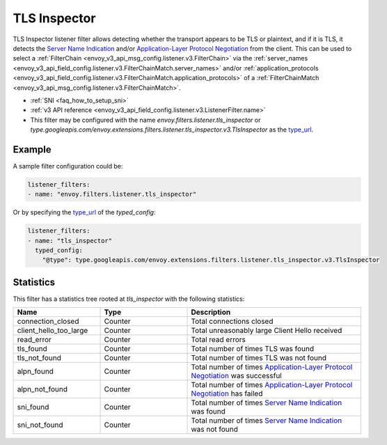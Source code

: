 .. _config_listener_filters_tls_inspector:

TLS Inspector
=============

TLS Inspector listener filter allows detecting whether the transport appears to be
TLS or plaintext, and if it is TLS, it detects the
`Server Name Indication <https://en.wikipedia.org/wiki/Server_Name_Indication>`_
and/or `Application-Layer Protocol Negotiation
<https://en.wikipedia.org/wiki/Application-Layer_Protocol_Negotiation>`_
from the client. This can be used to select a
:ref:`FilterChain <envoy_v3_api_msg_config.listener.v3.FilterChain>` via the
:ref:`server_names <envoy_v3_api_field_config.listener.v3.FilterChainMatch.server_names>` and/or
:ref:`application_protocols <envoy_v3_api_field_config.listener.v3.FilterChainMatch.application_protocols>`
of a :ref:`FilterChainMatch <envoy_v3_api_msg_config.listener.v3.FilterChainMatch>`.

* :ref:`SNI <faq_how_to_setup_sni>`
* :ref:`v3 API reference <envoy_v3_api_field_config.listener.v3.ListenerFilter.name>`
* This filter may be configured with the name *envoy.filters.listener.tls_inspector* or
  *type.googleapis.com/envoy.extensions.filters.listener.tls_inspector.v3.TlsInspector* as the
  `type_url <https://developers.google.com/protocol-buffers/docs/reference/google.protobuf#google.protobuf.Any.FIELDS.string.google.protobuf.Any.type_url>`_.

Example
-------

A sample filter configuration could be:

.. code-block:: yaml

  listener_filters:
  - name: "envoy.filters.listener.tls_inspector"

Or by specifying the `type_url <https://developers.google.com/protocol-buffers/docs/reference/google.protobuf#google.protobuf.Any.FIELDS.string.google.protobuf.Any.type_url>`_
of the *typed_config*:

.. code-block:: yaml

  listener_filters:
  - name: "tls_inspector"
    typed_config:
      "@type": type.googleapis.com/envoy.extensions.filters.listener.tls_inspector.v3.TlsInspector

Statistics
----------

This filter has a statistics tree rooted at *tls_inspector* with the following statistics:

.. csv-table::
  :header: Name, Type, Description
  :widths: 1, 1, 2

  connection_closed, Counter, Total connections closed
  client_hello_too_large, Counter, Total unreasonably large Client Hello received
  read_error, Counter, Total read errors
  tls_found, Counter, Total number of times TLS was found
  tls_not_found, Counter, Total number of times TLS was not found
  alpn_found, Counter, Total number of times `Application-Layer Protocol Negotiation <https://en.wikipedia.org/wiki/Application-Layer_Protocol_Negotiation>`_ was successful
  alpn_not_found, Counter, Total number of times `Application-Layer Protocol Negotiation <https://en.wikipedia.org/wiki/Application-Layer_Protocol_Negotiation>`_ has failed
  sni_found, Counter, Total number of times `Server Name Indication <https://en.wikipedia.org/wiki/Server_Name_Indication>`_ was found
  sni_not_found, Counter, Total number of times `Server Name Indication <https://en.wikipedia.org/wiki/Server_Name_Indication>`_ was not found

